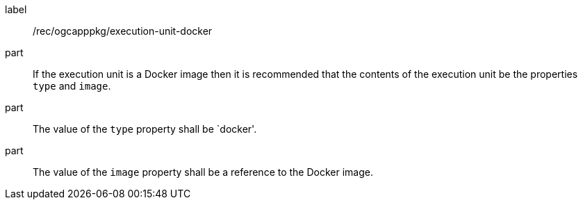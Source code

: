 [[rec_ogcapppkg_execution-unit-docker]]
[recommendation]
====
[%metadata]
label:: /rec/ogcapppkg/execution-unit-docker

part:: If the execution unit is a Docker image then it is recommended that the contents of the execution unit be the properties `type` and `image`.

part:: The value of the `type` property shall be `docker'.

part:: The value of the `image` property shall be a reference to the Docker image.
====

